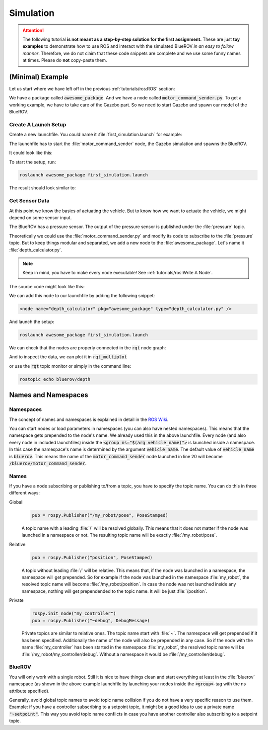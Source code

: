 Simulation
##########

.. todo:: This section needs rework. It is not up to date for FaV 2022!

.. attention::

   The following tutorial **is not meant as a step-by-step solution for the first assignment.** These are just **toy examples** to demonstrate how to use ROS and interact with the simulated BlueROV *in an easy to follow manner*. Therefore, we do not claim that these code snippets are complete and we use some funny names at times. Please do **not** copy-paste them. 



(Minimal) Example
=================

Let us start where we have left off in the previous :ref:`tutorials/ros:ROS`  section:

We have a package called :code:`awesome_package`. And we have a node called :code:`motor_command_sender.py`. To get a working example, we have to take care of the Gazebo part. So we need to start Gazebo and spawn our model of the BlueROV.


Create A Launch Setup
*********************

Create a new launchfile. You could name it :file:`first_simulation.launch` for example:

.. image:: /res/images/create_launchfile.gif

The launchfile has to start the :file:`motor_command_sender` node, the Gazebo simulation and spawns the BlueROV.

It could look like this:

.. code-block:: xml
   :linenos:

   <launch>
      <arg name="vehicle_name" default="bluerov" />

      <!-- start the gazebo simulator and an empty world -->
      <include file="$(find bluerov_sim)/launch/gazebo_base.launch" />
      
      <group ns="$(arg vehicle_name)">
        <!-- Spawn the vehicle. You can use the args to set the spawn pose-->
        <include file="$(find bluerov_sim)/launch/spawn_vehicle.launch">
           <!-- Set the position-->
           <arg name="x" value="0.0" />
           <arg name="y" value="0.0" />
           <arg name="z" value="-0.2"/>
           <!-- Set roll, pitch, yaw-->
           <arg name="R" value="0.0" />
           <arg name="P" value="0.0" />
           <arg name="Y" value="0.0" />
        </include>
        <!-- launch the motor_command_sender node-->
        <node name="motor_command_sender" pkg="awesome_package" type="motor_command_sender.py"/>
      </group>
   </launch>

To start the setup, run:

.. code-block:: sh

   roslaunch awesome_package first_simulation.launch

The result should look similar to:

.. image:: /res/images/gazebo_awesome_package.gif

Get Sensor Data
***************

At this point we know the basics of actuating the vehicle. But to know how we want to actuate the vehicle, we might depend on some sensor input. 

The BlueROV has a pressure sensor. The output of the pressure sensor is published under the :file:`pressure` topic.

Theoretically we could use the :file:`motor_command_sender.py` and modify its code to subscribe to the :file:`pressure` topic. But to keep things modular and separated, we add a new node to the :file:`awesome_package`. Let's name it :file:`depth_calculator.py`. 

.. note:: Keep in mind, you have to make every node executable! See :ref:`tutorials/ros:Write A Node`.

The source code might look like this:

.. code-block:: python
   :linenos:

   #!/usr/bin/env python
   import rospy
   from sensor_msgs.msg import FluidPressure
   from std_msgs.msg import Float32


   def pressure_callback(pressure_msg, publisher):
      pascal_per_meter = 1.0e4
      # what kind of pressure data do we get? relative/absolute? What about
      # atmospheric pressure?
      depth = -pressure_msg.fluid_pressure / pascal_per_meter
      depth_msg = Float32()
      depth_msg.data = depth
      publisher.publish(depth_msg)


   def main():
      rospy.init_node("depth_calculator")
      depth_pub = rospy.Publisher("depth", Float32, queue_size=1)
      pressure_sub = rospy.Subscriber("pressure", FluidPressure,
                                       pressure_callback, depth_pub)
      rospy.spin()


   if __name__ == "__main__":
      main()

We can add this node to our launchfile by adding the following snippet:

.. code-block:: xml
   
   <node name="depth_calculator" pkg="awesome_package" type="depth_calculator.py" />

And launch the setup:

.. code-block:: sh

   roslaunch awesome_package first_simulation.launch

We can check that the nodes are properly connected in the :code:`rqt` node graph:

.. image:: /res/images/rqt_graph.png

And to inspect the data, we can plot it in :code:`rqt_multiplot` 

.. image:: /res/images/depth_multiplot.png

or use the :code:`rqt` topic monitor or simply in the command line:

.. code-block:: sh

   rostopic echo bluerov/depth

Names and Namespaces
====================


Namespaces
**********

The concept of names and namespaces is explained in detail in the `ROS Wiki <http://wiki.ros.org/Names>`__. 

You can start nodes or load parameters in namespaces (you can also have nested namespaces). This means that the namespace gets prepended to the node's name. We already used this in the above launchfile. Every node (and also every node in included launchfiles) inside the :code:`<group ns="$(arg vehicle_name)">` is launched inside a namespace. In this case the namespace's name is determined by the argument :code:`vehicle_name`. The default value of :code:`vehicle_name` is :code:`bluerov`. This means the name of the :code:`motor_command_sender` node launched in line 20 will become :code:`/bluerov/motor_command_sender`.

Names
*****

If you have a node subscribing or publishing to/from a topic, you have to specify the topic name. You can do this in three different ways:

Global
   .. code-block:: python

      pub = rospy.Publisher("/my_robot/pose", PoseStamped)
   
   A topic name with a leading :file:`/` will be resolved globally. This means that it does not matter if the node was launched in a namespace or not. The resulting topic name will be exactly :file:`/my_robot/pose`.

Relative
   .. code-block:: python

      pub = rospy.Publisher("position", PoseStamped)

   A topic without leading :file:`/` will be relative. This means that, if the node was launched in a namespace, the namespace will get prepended. So for example if the node was launched in the namespace :file:`my_robot`, the resolved topic name will become :file:`/my_robot/position`. In case the node was not launched inside any namespace, nothing will get prependended to the topic name. It will be just :file:`/position`.

Private
   .. code-block:: python

      rospy.init_node("my_controller")
      pub = rospy.Publisher("~debug", DebugMessage)

   Private topics are similar to relative ones. The topic name start with :file:`~`. The namespace will get prepended if it has been specified. Additionally the name of the node will also be prepended in any case. So if the node with the name :file:`my_controller` has been started in the namespace :file:`my_robot`, the resolved topic name will be :file:`/my_robot/my_controller/debug`. Without a namespace it would be :file:`/my_controller/debug`.

BlueROV
*******

You will only work with a single robot. Still it is nice to have things clean and start everything at least in the :file:`bluerov` namespace (as shown in the above example launchfile by launching your nodes inside the :code:`<group>`-tag with the ns attribute specified). 

Generally, avoid global topic names to avoid topic name collision if you do not have a very specific reason to use them. Example: if you have a controller subscribing to a setpoint topic, it might be a good idea to use a private name :code:`"~setpoint"`. This way you avoid topic name conflicts in case you have another controller also subscribing to a setpoint topic.
